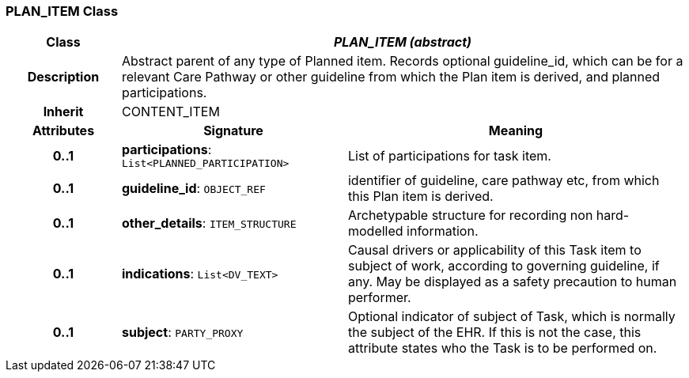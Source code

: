 === PLAN_ITEM Class

[cols="^1,2,3"]
|===
h|*Class*
2+^h|*_PLAN_ITEM (abstract)_*

h|*Description*
2+a|Abstract parent of any type of Planned item. Records optional guideline_id, which can be for a relevant Care Pathway or other guideline from which the Plan item is derived, and planned participations.

h|*Inherit*
2+|CONTENT_ITEM

h|*Attributes*
^h|*Signature*
^h|*Meaning*

h|*0..1*
|*participations*: `List<PLANNED_PARTICIPATION>`
a|List of participations for task item.

h|*0..1*
|*guideline_id*: `OBJECT_REF`
a|identifier of guideline, care pathway etc, from which this Plan item is derived.

h|*0..1*
|*other_details*: `ITEM_STRUCTURE`
a|Archetypable structure for recording non hard-modelled information.

h|*0..1*
|*indications*: `List<DV_TEXT>`
a|Causal drivers or applicability of this Task item to subject of work, according to governing guideline, if any. May be displayed as a safety precaution to human performer.

h|*0..1*
|*subject*: `PARTY_PROXY`
a|Optional indicator of subject of Task, which is normally the subject of the EHR. If this is not the case, this attribute states who the Task is to be performed on.
|===
